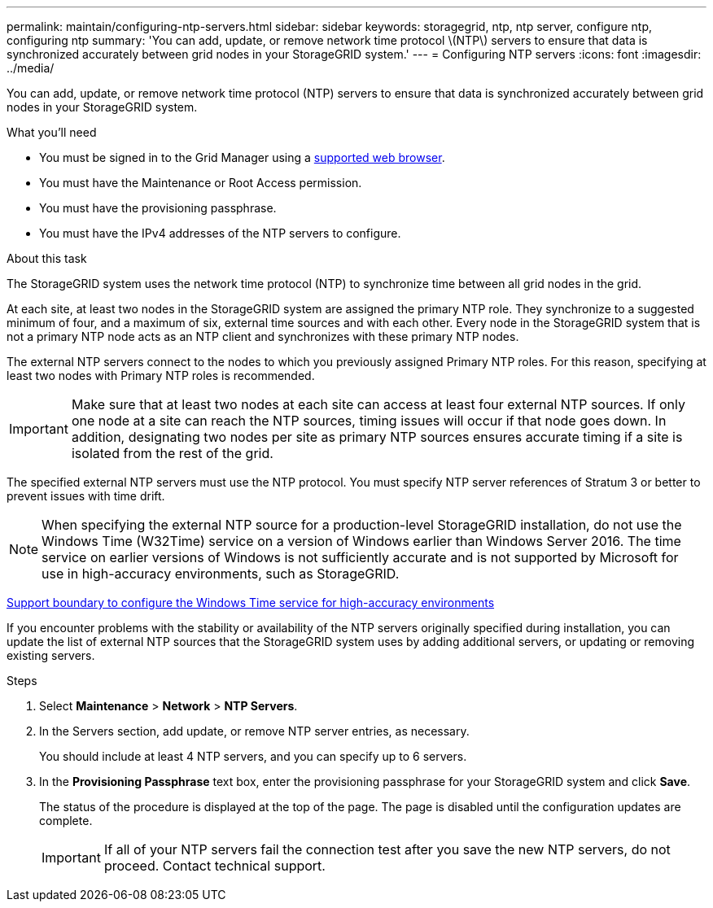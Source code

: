 ---
permalink: maintain/configuring-ntp-servers.html
sidebar: sidebar
keywords: storagegrid, ntp, ntp server, configure ntp, configuring ntp
summary: 'You can add, update, or remove network time protocol \(NTP\) servers to ensure that data is synchronized accurately between grid nodes in your StorageGRID system.'
---
= Configuring NTP servers
:icons: font
:imagesdir: ../media/

[.lead]
You can add, update, or remove network time protocol (NTP) servers to ensure that data is synchronized accurately between grid nodes in your StorageGRID system.

.What you'll need

* You must be signed in to the Grid Manager using a xref:../admin/web-browser-requirements.adoc[supported web browser].
* You must have the Maintenance or Root Access permission.
* You must have the provisioning passphrase.
* You must have the IPv4 addresses of the NTP servers to configure.

.About this task

The StorageGRID system uses the network time protocol (NTP) to synchronize time between all grid nodes in the grid.

At each site, at least two nodes in the StorageGRID system are assigned the primary NTP role. They synchronize to a suggested minimum of four, and a maximum of six, external time sources and with each other. Every node in the StorageGRID system that is not a primary NTP node acts as an NTP client and synchronizes with these primary NTP nodes.

The external NTP servers connect to the nodes to which you previously assigned Primary NTP roles. For this reason, specifying at least two nodes with Primary NTP roles is recommended.

IMPORTANT: Make sure that at least two nodes at each site can access at least four external NTP sources. If only one node at a site can reach the NTP sources, timing issues will occur if that node goes down. In addition, designating two nodes per site as primary NTP sources ensures accurate timing if a site is isolated from the rest of the grid.

The specified external NTP servers must use the NTP protocol. You must specify NTP server references of Stratum 3 or better to prevent issues with time drift.

NOTE: When specifying the external NTP source for a production-level StorageGRID installation, do not use the Windows Time (W32Time) service on a version of Windows earlier than Windows Server 2016. The time service on earlier versions of Windows is not sufficiently accurate and is not supported by Microsoft for use in high-accuracy environments, such as StorageGRID.

https://support.microsoft.com/en-us/help/939322/support-boundary-to-configure-the-windows-time-service-for-high-accura[Support boundary to configure the Windows Time service for high-accuracy environments^]

If you encounter problems with the stability or availability of the NTP servers originally specified during installation, you can update the list of external NTP sources that the StorageGRID system uses by adding additional servers, or updating or removing existing servers.

.Steps

. Select *Maintenance* > *Network* > *NTP Servers*.
. In the Servers section, add update, or remove NTP server entries, as necessary.
+
You should include at least 4 NTP servers, and you can specify up to 6 servers.

. In the *Provisioning Passphrase* text box, enter the provisioning passphrase for your StorageGRID system and click *Save*.
+
The status of the procedure is displayed at the top of the page. The page is disabled until the configuration updates are complete.
+
IMPORTANT: If all of your NTP servers fail the connection test after you save the new NTP servers, do not proceed. Contact technical support.
